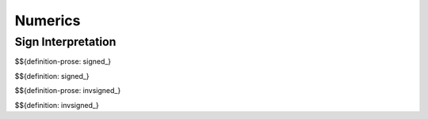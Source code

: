 .. _exec-numerics:

Numerics
--------

.. _exec-numerics-sign-interpretation:

Sign Interpretation
~~~~~~~~~~~~~~~~~~~

.. _def-signed_:

$${definition-prose: signed_}

\

$${definition: signed_}

.. _def-invsigned_:

$${definition-prose: invsigned_}

\

$${definition: invsigned_}
